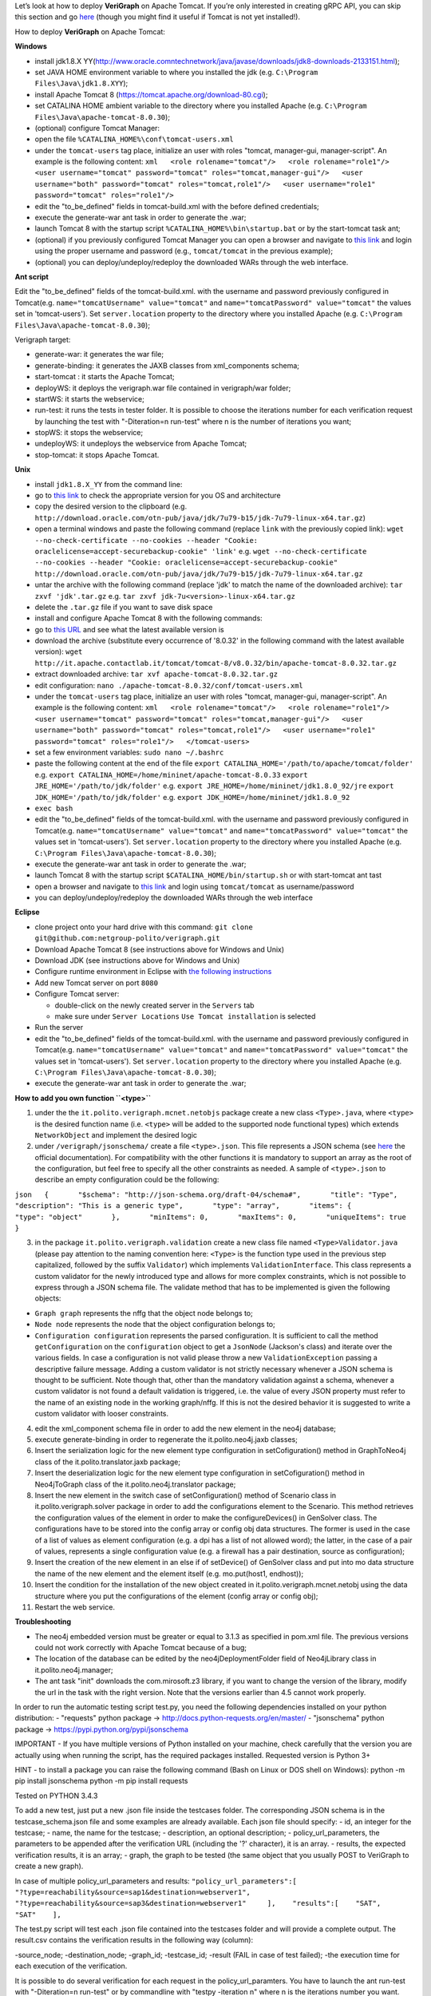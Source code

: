 .. This work is licensed under a Creative Commons Attribution 4.0 International License.
.. http://creativecommons.org/licenses/by/4.0
.. role:: raw-latex(raw)
   :format: latex
..

Let’s look at how to deploy **VeriGraph** on Apache Tomcat. If you’re only interested in creating gRPC API, you can skip this section and go `here <https://github.com/netgroup-polito/verigraph/blob/master/README_gRPC.md>`_
(though you might find it useful if Tomcat is not yet installed!).

How to deploy **VeriGraph** on Apache Tomcat:

**Windows**

-  install jdk1.8.X
   YY(http://www.oracle.comntechnetwork/java/javase/downloads/jdk8-downloads-2133151.html);
-  set JAVA HOME environment variable to where you installed the jdk
   (e.g.
   ``C:\Program Files\Java\jdk1.8.XYY``);
-  install Apache Tomcat 8 (https://tomcat.apache.org/download-80.cgi);
-  set CATALINA HOME ambient variable to the directory where you
   installed Apache (e.g.
   ``C:\Program Files\Java\apache-tomcat-8.0.30``);
-  (optional) configure Tomcat Manager:
-  open the file ``%CATALINA_HOME%\conf\tomcat-users.xml``
-  under the ``tomcat-users`` tag place, initialize an user with roles
   "tomcat, manager-gui, manager-script". An example is the following
   content:
   ``xml   <role rolename="tomcat"/>   <role rolename="role1"/>   <user username="tomcat" password="tomcat" roles="tomcat,manager-gui"/>   <user username="both" password="tomcat" roles="tomcat,role1"/>   <user username="role1" password="tomcat" roles="role1"/>``

-  edit the "to\_be\_defined" fields in tomcat-build.xml with the before
   defined credentials;
-  execute the generate-war ant task in order to generate the .war;
-  launch Tomcat 8 with the startup script
   ``%CATALINA_HOME%\bin\startup.bat`` or by the start-tomcat task ant;
-  (optional) if you previously configured Tomcat Manager you can open a
   browser and navigate to `this link <http://localhost:8080/manager>`__
   and login using the proper username and password (e.g.,
   ``tomcat/tomcat`` in the previous example);
-  (optional) you can deploy/undeploy/redeploy the downloaded WARs
   through the web interface.

**Ant script**

Edit the "to\_be\_defined" fields of the tomcat-build.xml. with the
username and password previously configured in Tomcat(e.g.
``name="tomcatUsername" value="tomcat"`` and
``name="tomcatPassword" value="tomcat"`` the values set in
'tomcat-users'). Set ``server.location`` property to the directory where
you installed Apache (e.g.
``C:\Program Files\Java\apache-tomcat-8.0.30``);

Verigraph target:

-  generate-war: it generates the war file;

-  generate-binding: it generates the JAXB classes from xml\_components
   schema;

-  start-tomcat : it starts the Apache Tomcat;

-  deployWS: it deploys the verigraph.war file contained in
   verigraph/war folder;

-  startWS: it starts the webservice;

-  run-test: it runs the tests in tester folder. It is possible to
   choose the iterations number for each verification request by
   launching the test with "-Diteration=n run-test" where n is the
   number of iterations you want;

-  stopWS: it stops the webservice;

-  undeployWS: it undeploys the webservice from Apache Tomcat;

-  stop-tomcat: it stops Apache Tomcat.

**Unix**

-  install ``jdk1.8.X_YY`` from the command line:
-  go to `this
   link <http://www.oracle.com/technetwork/java/javase/downloads/jdk8-downloads-2133151.html>`__
   to check the appropriate version for you OS and architecture
-  copy the desired version to the clipboard (e.g.
   ``http://download.oracle.com/otn-pub/java/jdk/7u79-b15/jdk-7u79-linux-x64.tar.gz``)
-  open a terminal windows and paste the following command (replace
   ``link`` with the previously copied link):
   ``wget --no-check-certificate --no-cookies --header "Cookie: oraclelicense=accept-securebackup-cookie" 'link'``
   e.g.
   ``wget --no-check-certificate --no-cookies --header "Cookie: oraclelicense=accept-securebackup-cookie" http://download.oracle.com/otn-pub/java/jdk/7u79-b15/jdk-7u79-linux-x64.tar.gz``
-  untar the archive with the following command (replace 'jdk' to match
   the name of the downloaded archive):
   ``tar zxvf 'jdk'.tar.gz``
   e.g.
   ``tar zxvf jdk-7u<version>-linux-x64.tar.gz``
-  delete the ``.tar.gz`` file if you want to save disk space
-  install and configure Apache Tomcat 8 with the following commands:
-  go to `this URL <http://it.apache.contactlab.it/tomcat/tomcat-8/>`__
   and see what the latest available version is
-  download the archive (substitute every occurrence of '8.0.32' in the
   following command with the latest available version):
   ``wget http://it.apache.contactlab.it/tomcat/tomcat-8/v8.0.32/bin/apache-tomcat-8.0.32.tar.gz``
-  extract downloaded archive:
   ``tar xvf apache-tomcat-8.0.32.tar.gz``
-  edit configuration:
   ``nano ./apache-tomcat-8.0.32/conf/tomcat-users.xml``
-  under the ``tomcat-users`` tag place, initialize an user with roles
   "tomcat, manager-gui, manager-script". An example is the following
   content:
   ``xml   <role rolename="tomcat"/>   <role rolename="role1"/>   <user username="tomcat" password="tomcat" roles="tomcat,manager-gui"/>   <user username="both" password="tomcat" roles="tomcat,role1"/>   <user username="role1" password="tomcat" roles="role1"/>   </tomcat-users>``
-  set a few environment variables: ``sudo nano ~/.bashrc``
-  paste the following content at the end of the file
   ``export CATALINA_HOME='/path/to/apache/tomcat/folder'``
   e.g.
   ``export CATALINA_HOME=/home/mininet/apache-tomcat-8.0.33``
   ``export JRE_HOME='/path/to/jdk/folder'``
   e.g.
   ``export JRE_HOME=/home/mininet/jdk1.8.0_92/jre``
   ``export JDK_HOME='/path/to/jdk/folder'``
   e.g.
   ``export JDK_HOME=/home/mininet/jdk1.8.0_92``
-  ``exec bash``
-  edit the "to\_be\_defined" fields of the tomcat-build.xml. with the
   username and password previously configured in Tomcat(e.g.
   ``name="tomcatUsername" value="tomcat"`` and
   ``name="tomcatPassword" value="tomcat"`` the values set in
   'tomcat-users'). Set ``server.location`` property to the directory
   where you installed Apache (e.g.
   ``C:\Program Files\Java\apache-tomcat-8.0.30``);
-  execute the generate-war ant task in order to generate the .war;
-  launch Tomcat 8 with the startup script
   ``$CATALINA_HOME/bin/startup.sh`` or with start-tomcat ant tast
-  open a browser and navigate to `this
   link <http://localhost:8080/manager>`__ and login using
   ``tomcat/tomcat`` as username/password
-  you can deploy/undeploy/redeploy the downloaded WARs through the web
   interface

**Eclipse**

-  clone project onto your hard drive with this command:
   ``git clone git@github.com:netgroup-polito/verigraph.git``
-  Download Apache Tomcat 8 (see instructions above for Windows and
   Unix)
-  Download JDK (see instructions above for Windows and Unix)
-  Configure runtime environment in Eclipse with `the following
   instructions <http://crunchify.com/step-by-step-guide-to-setup-and-install-apache-tomcat-server-in-eclipse-development-environment-ide/>`__
-  Add new Tomcat server on port ``8080``
-  Configure Tomcat server:

   -  double-click on the newly created server in the ``Servers`` tab
   -  make sure under ``Server Locations`` ``Use Tomcat installation``
      is selected

-  Run the server
-  edit the "to\_be\_defined" fields of the tomcat-build.xml. with the
   username and password previously configured in Tomcat(e.g.
   ``name="tomcatUsername" value="tomcat"`` and
   ``name="tomcatPassword" value="tomcat"`` the values set in
   'tomcat-users'). Set ``server.location`` property to the directory
   where you installed Apache (e.g.
   ``C:\Program Files\Java\apache-tomcat-8.0.30``);
-  execute the generate-war ant task in order to generate the .war;

**How to add you own function ``<type>``**

1. under the the ``it.polito.verigraph.mcnet.netobjs`` package create a
   new class ``<Type>.java``, where ``<type>`` is the desired function
   name (i.e. ``<type>`` will be added to the supported node functional
   types) which extends ``NetworkObject`` and implement the desired
   logic

2. under ``/verigraph/jsonschema/`` create a file ``<type>.json``. This
   file represents a JSON schema (see `here <http://json-schema.org/>`__
   the official documentation). For compatibility with the other
   functions it is mandatory to support an array as the root of the
   configuration, but feel free to specify all the other constraints as
   needed. A sample of ``<type>.json`` to describe an empty
   configuration could be the following:

``json   {       "$schema": "http://json-schema.org/draft-04/schema#",       "title": "Type",       "description": "This is a generic type",       "type": "array",       "items": {           "type": "object"       },       "minItems": 0,       "maxItems": 0,       "uniqueItems": true   }``

3. in the package ``it.polito.verigraph.validation`` create a new class
   file named ``<Type>Validator.java`` (please pay attention to the
   naming convention here: ``<Type>`` is the function type used in the
   previous step capitalized, followed by the suffix ``Validator``)
   which implements ``ValidationInterface``. This class represents a
   custom validator for the newly introduced type and allows for more
   complex constraints, which is not possible to express through a JSON
   schema file. The validate method that has to be implemented is given
   the following objects:

-  ``Graph graph`` represents the nffg that the object node belongs to;
-  ``Node node`` represents the node that the object configuration
   belongs to;
-  ``Configuration configuration`` represents the parsed configuration.
   It is sufficient to call the method ``getConfiguration`` on the
   ``configuration`` object to get a ``JsonNode`` (Jackson's class) and
   iterate over the various fields. In case a configuration is not valid
   please throw a new ``ValidationException`` passing a descriptive
   failure message. Adding a custom validator is not strictly necessary
   whenever a JSON schema is thought to be sufficient. Note though that,
   other than the mandatory validation against a schema, whenever a
   custom validator is not found a default validation is triggered, i.e.
   the value of every JSON property must refer to the name of an
   existing node in the working graph/nffg. If this is not the desired
   behavior it is suggested to write a custom validator with looser
   constraints.

4.  edit the xml\_component schema file in order to add the new element
    in the neo4j database;

5.  execute generate-binding in order to regenerate the
    it.polito.neo4j.jaxb classes;

6.  Insert the serialization logic for the new element type
    configuration in setCofiguration() method in GraphToNeo4j class of
    the it.polito.translator.jaxb package;

7.  Insert the deserialization logic for the new element type
    configuration in setCofiguration() method in Neo4jToGraph class of
    the it.polito.neo4j.translator package;

8.  Insert the new element in the switch case of setConfiguration()
    method of Scenario class in it.polito.verigraph.solver package in
    order to add the configurations element to the Scenario. This method
    retrieves the configuration values of the element in order to make
    the configureDevices() in GenSolver class. The configurations have
    to be stored into the config array or config obj data structures.
    The former is used in the case of a list of values as element
    configuration (e.g. a dpi has a list of not allowed word); the
    latter, in the case of a pair of values, represents a single
    configuration value (e.g. a firewall has a pair destination, source
    as configuration);

9.  Insert the creation of the new element in an else if of setDevice()
    of GenSolver class and put into mo data structure the name of the
    new element and the element itself (e.g. mo.put(host1, endhost));

10. Insert the condition for the installation of the new object created
    in it.polito.verigraph.mcnet.netobj using the data structure where
    you put the configurations of the element (config array or config
    obj);

11. Restart the web service.

**Troubleshooting**

-  The neo4j embedded version must be greater or equal to 3.1.3 as
   specified in pom.xml file. The previous versions could not work
   correctly with Apache Tomcat because of a bug;

-  The location of the database can be edited by the
   neo4jDeploymentFolder field of Neo4jLibrary class in
   it.polito.neo4j.manager;

-  The ant task "init" downloads the com.mirosoft.z3 library, if you
   want to change the version of the library, modify the url in the task
   with the right version. Note that the versions earlier than 4.5
   cannot work properly.

In order to run the automatic testing script test.py, you need the
following dependencies installed on your python distribution: -
"requests" python package -> http://docs.python-requests.org/en/master/
- "jsonschema" python package -> https://pypi.python.org/pypi/jsonschema

IMPORTANT - If you have multiple versions of Python installed on your
machine, check carefully that the version you are actually using when
running the script, has the required packages installed. Requested
version is Python 3+

HINT - to install a package you can raise the following command (Bash on
Linux or DOS shell on Windows): python -m pip install jsonschema python
-m pip install requests

Tested on PYTHON 3.4.3

To add a new test, just put a new .json file inside the testcases
folder. The corresponding JSON schema is in the testcase\_schema.json
file and some examples are already available. Each json file should
specify: - id, an integer for the testcase; - name, the name for the
testcase; - description, an optional description; -
policy\_url\_parameters, the parameters to be appended after the
verification URL (including the '?' character), it is an array. -
results, the expected verification results, it is an array; - graph, the
graph to be tested (the same object that you usually POST to VeriGraph
to create a new graph).

In case of multiple policy\_url\_parameters and results:
``"policy_url_parameters":[    "?type=reachability&source=sap1&destination=webserver1",    "?type=reachability&source=sap3&destination=webserver1"     ],    "results":[    "SAT",    "SAT"    ],``

The test.py script will test each .json file contained into the
testcases folder and will provide a complete output. The result.csv
contains the verification results in the following way (column):

-source\_node; -destination\_node; -graph\_id; -testcase\_id; -result
(FAIL in case of test failed); -the execution time for each execution of
the verification.

It is possible to do several verification for each request in the
policy\_url\_paramters. You have to launch the ant run-test with
"-Diteration=n run-test" or by commandline with "testpy -iteration n"
where n is the iterations number you want.
